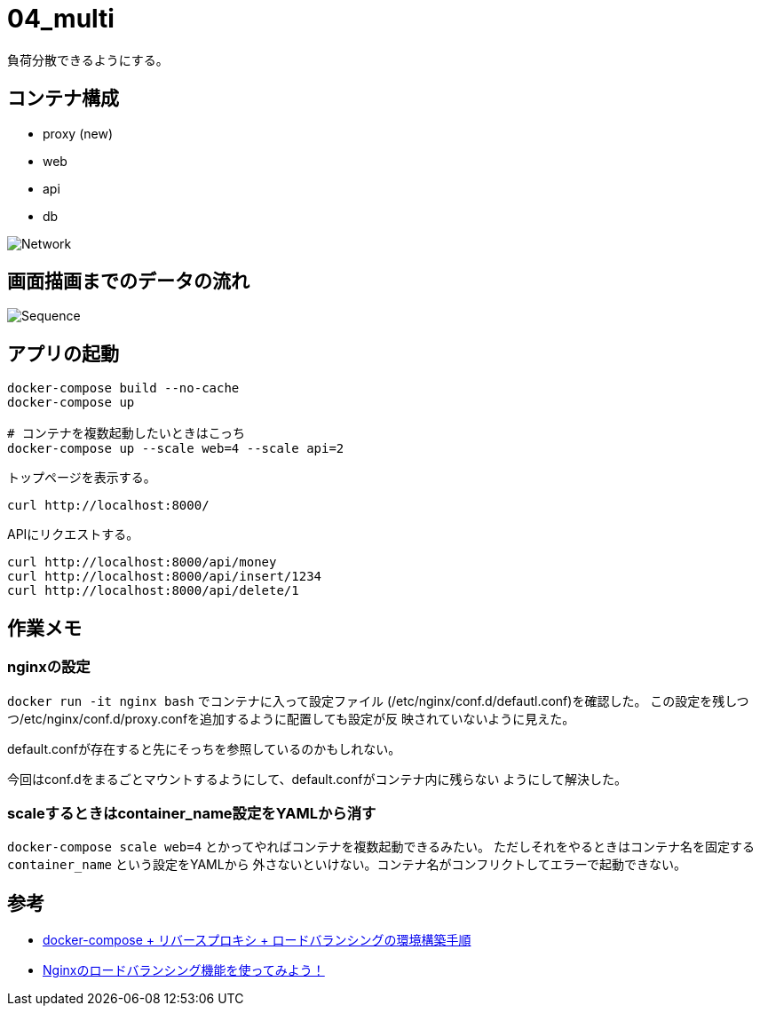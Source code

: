 = 04_multi

負荷分散できるようにする。

== コンテナ構成

* proxy (new)
* web
* api
* db

image:img/network.svg[Network]

== 画面描画までのデータの流れ

image:img/draw_index.svg[Sequence]

== アプリの起動

[source,bash]
----
docker-compose build --no-cache
docker-compose up

# コンテナを複数起動したいときはこっち
docker-compose up --scale web=4 --scale api=2
----

トップページを表示する。

[source,bash]
----
curl http://localhost:8000/
----

APIにリクエストする。

[source,bash]
----
curl http://localhost:8000/api/money
curl http://localhost:8000/api/insert/1234
curl http://localhost:8000/api/delete/1
----

== 作業メモ

=== nginxの設定

`docker run -it nginx bash` でコンテナに入って設定ファイル
(/etc/nginx/conf.d/defautl.conf)を確認した。
この設定を残しつつ/etc/nginx/conf.d/proxy.confを追加するように配置しても設定が反
映されていないように見えた。

default.confが存在すると先にそっちを参照しているのかもしれない。

今回はconf.dをまるごとマウントするようにして、default.confがコンテナ内に残らない
ようにして解決した。

=== scaleするときはcontainer_name設定をYAMLから消す

`docker-compose scale web=4` とかってやればコンテナを複数起動できるみたい。
ただしそれをやるときはコンテナ名を固定する `container_name` という設定をYAMLから
外さないといけない。コンテナ名がコンフリクトしてエラーで起動できない。

== 参考

* https://qiita.com/Esfahan/items/91f01368a37abf83cf25[docker-compose + リバースプロキシ + ロードバランシングの環境構築手順]
* https://www.nedia.ne.jp/blog/tech/2016/08/04/7938#Nginx-2[Nginxのロードバランシング機能を使ってみよう！]
